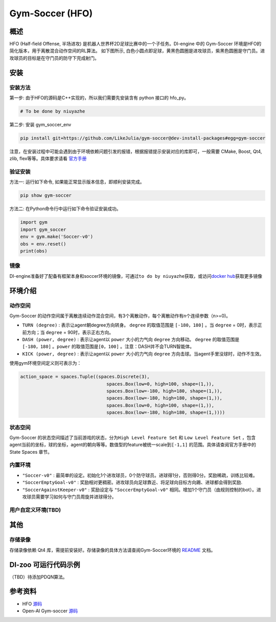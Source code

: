 Gym-Soccer (HFO)
~~~~~~~~~~~~~~~~~~~~~~~~~~~~~~~~~~~~~

概述
=======
HFO (Half-field Offense, 半场进攻) 是机器人世界杯2D足球比赛中的一个子任务。DI-engine 中的 Gym-Soccer 环境是HFO的简化版本，用于离散混合动作空间的RL算法。
如下图所示, 白色小圆点即足球，黄黑色圆圈是进攻球员，紫黑色圆圈是守门员。进攻球员的目标是在守门员的防守下完成射门。

.. image:: ./images/hfo.gif
   :align: center

安装
====

安装方法
--------

第一步: 由于HFO的源码是C++实现的，所以我们需要先安装含有 python 接口的 hfo_py。

.. code:: shell

    # To be done by niuyazhe

第二步: 安装 gym_soccer_env

.. code:: shell

    pip install git+https://github.com/LikeJulia/gym-soccer@dev-install-packages#egg=gym-soccer

注意，在安装过程中可能会遇到由于环境依赖问题引发的报错，根据报错提示安装对应的库即可，一般需要 CMake, Boost, Qt4, zlib, flex等等。具体要求请看 `官方手册 <https://github.com/LARG/HFO/blob/master/doc/manual.pdf>`__ 


验证安装
--------

方法一: 运行如下命令, 如果能正常显示版本信息，即顺利安装完成。

.. code:: shell 

    pip show gym-soccer


方法二: 在Python命令行中运行如下命令验证安装成功。

.. code:: shell 

    import gym
    import gym_soccer
    env = gym.make('Soccer-v0')
    obs = env.reset()
    print(obs)  

镜像
----

DI-engine准备好了配备有框架本身和soccer环境的镜像，可通过\ ``to do by niuyazhe``\ 获取，或访问\ `docker
hub <https://hub.docker.com/repository/docker/opendilab/ding>`__\ 获取更多镜像

环境介绍
=========

动作空间
----------

Gym-Soccer 的动作空间属于离散连续动作混合空间，有3个离散动作，每个离散动作有n个连续参数（n>=0)。

-  \ ``TURN (degree)`` \: 表示让agent朝degree方向转身。 \ ``degree`` \的取值范围是 \ ``[-180，180]`` \。当 \ ``degree`` \= 0时，表示正前方向；当 \ ``degree`` \= 90时，表示正右方向。
  
-  \ ``DASH (power, degree)`` \: 表示让agent以 \ ``power`` \ 大小的力气向 \ ``degree`` \方向移动。 \ ``degree`` \的取值范围是 \ ``[-180，180]`` \。\ ``power`` \的取值范围是\ ``[0，100]`` \。注意：DASH并不会TURN智能体。
  
-  \ ``KICK (power, degree)`` \: 表示让agent以 \ ``power`` \ 大小的力气向 \ ``degree`` \方向击球。当agent手里没球时，动作不生效。


使用gym环境空间定义则可表示为：

.. code:: python

    action_space = spaces.Tuple((spaces.Discrete(3),
                                    spaces.Box(low=0, high=100, shape=(1,)),
                                    spaces.Box(low=-180, high=180, shape=(1,)),
                                    spaces.Box(low=-180, high=180, shape=(1,)),
                                    spaces.Box(low=0, high=100, shape=(1,)),
                                    spaces.Box(low=-180, high=180, shape=(1,))))

状态空间
----------

Gym-Soccer 的状态空间描述了当前游戏的状态，分为\ ``High Level Feature Set`` \和 \ ``Low Level Feature Set`` \，包含agent当前的坐标，球的坐标，agent的朝向等等。数值型的feature被统一scale到\ ``[-1,1]`` \的范围。具体请查阅官方手册中的 State Spaces 章节。

内置环境
-----------

-  \ ``"Soccer-v0"`` \: 最简单的设定。初始化1个进攻球员，0个防守球员。进球得1分，否则得0分。奖励稀疏，训练比较难。
  
-  \ ``"SoccerEmptyGoal-v0"`` \: 奖励相对更稠密。进攻球员向足球靠近、将足球向目标方向踢、进球都会得到奖励.
  
-  \ ``"SoccerAgainstKeeper-v0"`` \: 奖励设定与 \ ``"SoccerEmptyGoal-v0"`` \ 相同。增加1个守门员（由规则控制的bot）。进攻球员需要学习如何与守门员周旋并进球得分。

用户自定义环境(TBD)
-------------------

其他
====

存储录像
--------

存储录像依赖 Qt4 库，需提前安装好。存储录像的具体方法请查阅Gym-Soccer环境的 `README <https://github.com/opendilab/DI-engine/tree/main/dizoo/gym_soccer/envs>`__ 文档。

DI-zoo 可运行代码示例
=====================

（TBD）待添加PDQN算法。

参考资料
====================
- HFO `源码 <https://github.com/LARG/HFO>`__
- Open-AI Gym-soccer `源码 <https://github.com/openai/gym-soccer>`__ 
  














